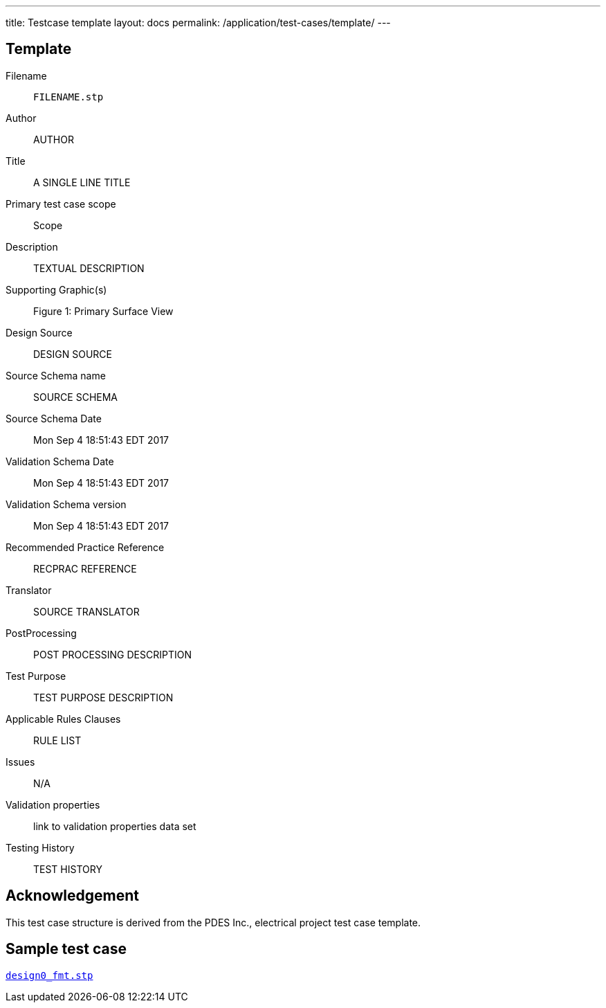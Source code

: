 ---
title: Testcase template
layout: docs
permalink: /application/test-cases/template/
---

== Template

Filename::
`FILENAME.stp`

Author::
AUTHOR

Title::
A SINGLE LINE TITLE

Primary test case scope::
Scope

Description::
TEXTUAL DESCRIPTION

Supporting Graphic(s)::

Figure 1: Primary Surface View

Design Source::
DESIGN SOURCE

Source Schema name::
SOURCE SCHEMA

Source Schema Date::
Mon Sep  4 18:51:43 EDT 2017

Validation Schema Date::
Mon Sep  4 18:51:43 EDT 2017

Validation Schema version::
Mon Sep  4 18:51:43 EDT 2017

Recommended Practice Reference::
RECPRAC REFERENCE

Translator::
SOURCE TRANSLATOR

PostProcessing::
POST PROCESSING DESCRIPTION

Test Purpose::
TEST PURPOSE DESCRIPTION

Applicable Rules Clauses::
RULE LIST

Issues::
N/A

Validation properties::
link to validation properties data set

Testing History::
TEST HISTORY


== Acknowledgement

This test case structure is derived from the PDES Inc., electrical project test
case template.

== Sample test case

link:../design0_fmt.stp[`design0_fmt.stp`]

